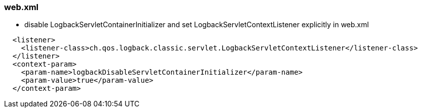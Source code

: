 
### web.xml

* disable LogbackServletContainerInitializer and set LogbackServletContextListener explicitly in web.xml
```
  <listener>
    <listener-class>ch.qos.logback.classic.servlet.LogbackServletContextListener</listener-class>
  </listener>
  <context-param>
    <param-name>logbackDisableServletContainerInitializer</param-name>
    <param-value>true</param-value>
  </context-param>
```
